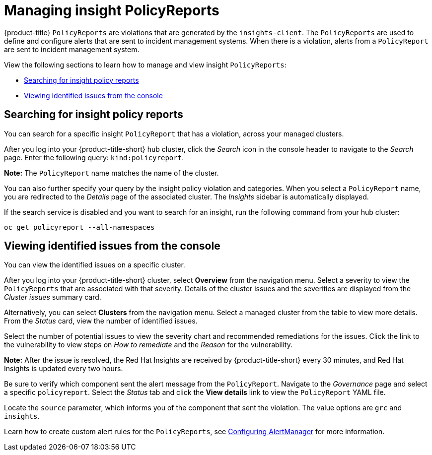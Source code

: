 [#manage-insights]
= Managing insight PolicyReports

{product-title} `PolicyReports` are violations that are generated by the `insights-client`. The `PolicyReports` are used to define and configure alerts that are sent to incident management systems. When there is a violation, alerts from a `PolicyReport` are sent to incident management system.

View the following sections to learn how to manage and view insight `PolicyReports`:

* <<search-insight-policy-report-violation,Searching for insight policy reports>>
* <<viewing-vulnerabilities-insights,Viewing identified issues from the console>>

[#search-insight-policy-report-violation]
== Searching for insight policy reports

You can search for a specific insight `PolicyReport` that has a violation, across your managed clusters.

After you log into your {product-title-short} hub cluster, click the _Search_ icon in the console header to navigate to the _Search_ page. Enter the following query: `kind:policyreport`.

*Note:* The `PolicyReport` name matches the name of the cluster. 

You can also further specify your query by the insight policy violation and categories. When you select a `PolicyReport` name, you are redirected to the _Details_ page of the associated cluster. The _Insights_ sidebar is automatically displayed.

If the search service is disabled and you want to search for an insight, run the following command from your hub cluster:

----
oc get policyreport --all-namespaces
----

[#viewing-vulnerabilities-insights]
== Viewing identified issues from the console

You can view the identified issues on a specific cluster. 

After you log into your {product-title-short} cluster, select *Overview* from the navigation menu. Select a severity to view the `PolicyReports` that are associated with that severity. Details of the cluster issues and the severities are displayed from the _Cluster issues_ summary card.

Alternatively, you can select *Clusters* from the navigation menu. Select a managed cluster from the table to view more details. From the _Status_ card, view the number of identified issues.

Select the number of potential issues to view the severity chart and recommended remediations for the issues. Click the link to the vulnerability to view steps on _How to remediate_ and the _Reason_ for the vulnerability.

*Note:* After the issue is resolved, the Red Hat Insights are received by {product-title-short} every 30 minutes, and Red Hat Insights is updated every two hours.

Be sure to verify which component sent the alert message from the `PolicyReport`. Navigate to the _Governance_ page and select a specific `policyreport`. Select the _Status_ tab and click the *View details* link to view the `PolicyReport` YAML file.

Locate the `source` parameter, which informs you of the component that sent the violation. The value options are `grc` and `insights`.

Learn how to create custom alert rules for the `PolicyReports`, see xref:../observability/customize_observability.adoc#configuring-alertmanager[Configuring AlertManager] for more information.
